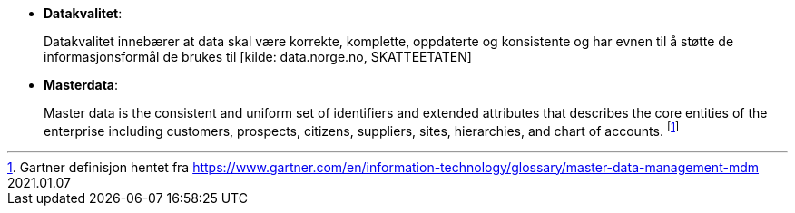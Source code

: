 :wysiwig_editing: 1
ifeval::[{wysiwig_editing} == 1]
:imagepath: ../images/
endif::[]
ifeval::[{wysiwig_editing} == 0]
:imagepath: main@unit-ra:unit-ra-datadeling-definisjoner:
endif::[]
:toc: left
:toclevels: 4
:sectnums:
:sectnumlevels: 9

*  *Datakvalitet*:
+
Datakvalitet innebærer at data skal være korrekte, komplette,
oppdaterte og konsistente og har evnen til å støtte de
informasjonsformål de brukes til [kilde: data.norge.no, SKATTEETATEN]

* *Masterdata*: 
+
Master data is the consistent and uniform set of
identifiers and extended attributes that describes the core entities of
the enterprise including customers, prospects, citizens, suppliers,
sites, hierarchies, and chart of accounts.  footnote:[Gartner definisjon hentet fra https://www.gartner.com/en/information-technology/glossary/master-data-management-mdm
2021.01.07]

